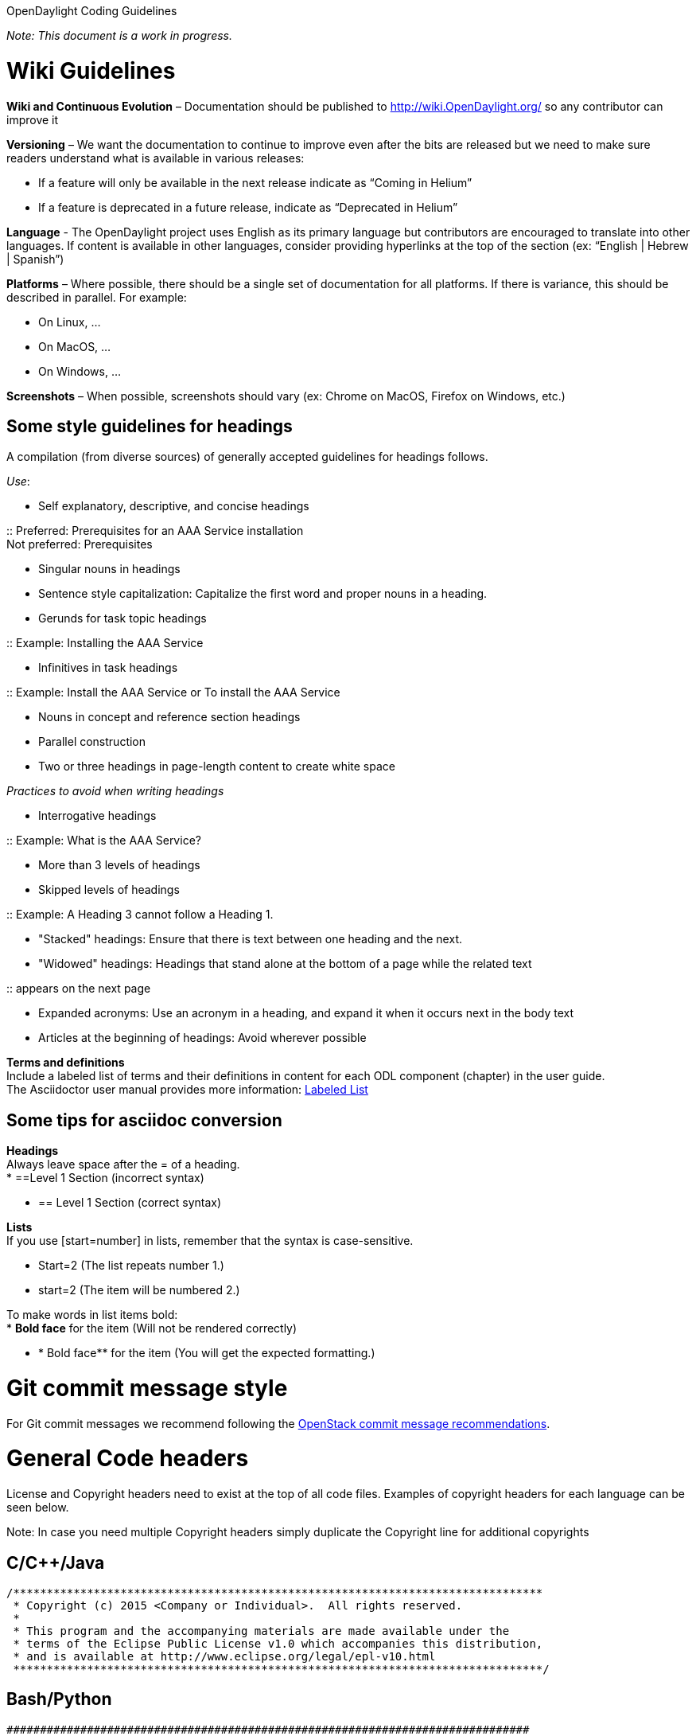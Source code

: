 OpenDaylight Coding Guidelines

_Note: This document is a work in progress._

[[wiki-guidelines]]
= Wiki Guidelines

*Wiki and Continuous Evolution* – Documentation should be published to
http://wiki.OpenDaylight.org/ so any contributor can improve it

*Versioning* – We want the documentation to continue to improve even
after the bits are released but we need to make sure readers understand
what is available in various releases:

* If a feature will only be available in the next release indicate as
“Coming in Helium”
* If a feature is deprecated in a future release, indicate as
“Deprecated in Helium”

*Language* - The OpenDaylight project uses English as its primary
language but contributors are encouraged to translate into other
languages. If content is available in other languages, consider
providing hyperlinks at the top of the section (ex: “English | Hebrew |
Spanish”)

*Platforms* – Where possible, there should be a single set of
documentation for all platforms. If there is variance, this should be
described in parallel. For example:

* On Linux, …
* On MacOS, …
* On Windows, …

*Screenshots* – When possible, screenshots should vary (ex: Chrome on
MacOS, Firefox on Windows, etc.)

[[some-style-guidelines-for-headings]]
== Some style guidelines for headings

A compilation (from diverse sources) of generally accepted guidelines
for headings follows.

_Use_:

* Self explanatory, descriptive, and concise headings

::
  Preferred: Prerequisites for an AAA Service installation
  +
  Not preferred: Prerequisites

* Singular nouns in headings
* Sentence style capitalization: Capitalize the first word and proper
nouns in a heading.
* Gerunds for task topic headings

::
  Example: Installing the AAA Service

* Infinitives in task headings

::
  Example: Install the AAA Service or To install the AAA Service

* Nouns in concept and reference section headings
* Parallel construction
* Two or three headings in page-length content to create white space

_Practices to avoid when writing headings_

* Interrogative headings

::
  Example: What is the AAA Service?

* More than 3 levels of headings
* Skipped levels of headings

::
  Example: A Heading 3 cannot follow a Heading 1.

* "Stacked" headings: Ensure that there is text between one heading and
the next.
* "Widowed" headings: Headings that stand alone at the bottom of a page
while the related text

::
  appears on the next page

* Expanded acronyms: Use an acronym in a heading, and expand it when it
occurs next in the body text
* Articles at the beginning of headings: Avoid wherever possible

*Terms and definitions* +
Include a labeled list of terms and their definitions in content for
each ODL component (chapter) in the user guide. +
The Asciidoctor user manual provides more information:
http://asciidoctor.org/docs/user-manual/#labeled-list/[Labeled List]

[[some-tips-for-asciidoc-conversion]]
== Some tips for asciidoc conversion

*Headings* +
Always leave space after the = of a heading. +
* ==Level 1 Section (incorrect syntax)

* == Level 1 Section (correct syntax)

*Lists* +
If you use [start=number] in lists, remember that the syntax is
case-sensitive.

* Start=2 (The list repeats number 1.)
* start=2 (The item will be numbered 2.)

To make words in list items bold: +
* *Bold face* for the item (Will not be rendered correctly)

* ** *** Bold face** for the item (You will get the expected
formatting.)

[[git-commit-message-style]]
= Git commit message style

For Git commit messages we recommend following the
https://wiki.openstack.org/wiki/GitCommitMessages[OpenStack commit
message recommendations].

[[general-code-headers]]
= General Code headers

License and Copyright headers need to exist at the top of all code
files. Examples of copyright headers for each language can be seen
below.

Note: In case you need multiple Copyright headers simply duplicate the
Copyright line for additional copyrights

[[ccjava]]
== C/C++/Java

---------------------------------------------------------------------------------
/*******************************************************************************
 * Copyright (c) 2015 <Company or Individual>.  All rights reserved.
 *
 * This program and the accompanying materials are made available under the
 * terms of the Eclipse Public License v1.0 which accompanies this distribution,
 * and is available at http://www.eclipse.org/legal/epl-v10.html
 *******************************************************************************/
---------------------------------------------------------------------------------

[[bashpython]]
== Bash/Python

-------------------------------------------------------------------------------
##############################################################################
# Copyright (c) 2015 <Company or Individual>.  All rights reserved.
#
# This program and the accompanying materials are made available under the
# terms of the Eclipse Public License v1.0 which accompanies this distribution,
# and is available at http://www.eclipse.org/legal/epl-v10.html
##############################################################################
-------------------------------------------------------------------------------

[[xml]]
== XML

-------------------------------------------------------------------------------
<!--
  Copyright (c) 2015 <Company or Individual>.  All rights reserved.

  This program and the accompanying materials are made available under the
  terms of the Eclipse Public License v1.0 which accompanies this distribution,
  and is available at http://www.eclipse.org/legal/epl-v10.html
-->
-------------------------------------------------------------------------------

[[general-code-style]]
= General Code Style

* 120 character line length

[[java]]
= Java

In General we follow the Google Java Code Style Guide with a few
exceptions. See:
https://google-styleguide.googlecode.com/svn/trunk/javaguide.html

* 4 space indentation
* 120 character line length
* 72 or 80 chars for javadoc
* import ordering
(https://wiki.opendaylight.org/view/GettingStarted:_Eclipse_Setup#Import_ordering)
* YangTools Design Guidelines
(https://wiki.opendaylight.org/view/YANG_Tools:Design_and_Coding_Guidelines)
* follow JLS modifier ordering
(http://checkstyle.sourceforge.net/config_modifier.html)
* do not use underscores (_) in identifiers, as they trigger warnings
with JDK8

[[checkstyle]]
== Checkstyle

Enabling checkstyle for your build is easy if you are using odlparent.
Simply add the following sections to your project's top-level parent
pom.xml file. The odlparent checkstyle currently only throws warnings
and will not prevent your project from building if code violations are
found.

--------------------------------------------------------
  <build>
    <plugins>
      <plugin>
        <groupId>org.apache.maven.plugins</groupId>
        <artifactId>maven-checkstyle-plugin</artifactId>
      </plugin>
    </plugins>
  </build>
--------------------------------------------------------

*Additional Resources:*

* Maven:
https://github.com/checkstyle/checkstyle/blob/master/src/main/resources/google_checks.xml
** Dependent on https://jira.codehaus.org/browse/MCHECKSTYLE-261
* Eclipse:
https://code.google.com/p/google-styleguide/source/browse/trunk/eclipse-java-google-style.xml
* IntelliJ:
https://code.google.com/p/google-styleguide/source/browse/trunk/intellij-java-google-style.xml

[[python]]
= Python

PEP8 is the Python standard that should be followed when coding any
Python code with the following exceptions.

* 120 character line length

To automate pep8 scanning we recommend using a tox configuration as
follows:

tox.ini

--------------------------------------------------------
[tox]
envlist = pep8
#skipsdist = true  # Command only available in tox 1.6.0

[testenv:pep8]
deps = flake8
commands = flake8

[flake8]
max-line-length = 120
--------------------------------------------------------

Unfortunately the version of tox installed in the Jenkins build infra
does not support the skipdist parameter which is necessary if your
project does not have a setup.py file. A workaround is to create a
minimal setup.py file as follows:

setup.py

---------------------------------------------------------------------
# Workaround for tox missing parameter 'skipsdist=true' which was not
# introduced until tox 1.6.0

import setuptools

setuptools.setup(name='project-name')
---------------------------------------------------------------------

[[xml-1]]
= XML

* use self-closing
* include proper namespace/model/version declarations
* TBD

[[yang]]
= Yang

* Do not use underscores ('_') in identifiers. JDK 9 is on track to
making underscores forbidden in identifiers, which means we will need to
map them and it is not going to be pleasant :-(
* Each declaration needs to have either a description or a reference to
a defintion document (like an IETF draft)
* Use typedefs to declare concepts. An UUID is typeless, so each
instance should have its scope, so we know its applicability domain.
'type string' should only be used to things like free-form comments and
similar. Please attach a 'units' statement whenever possible.
* TBD


